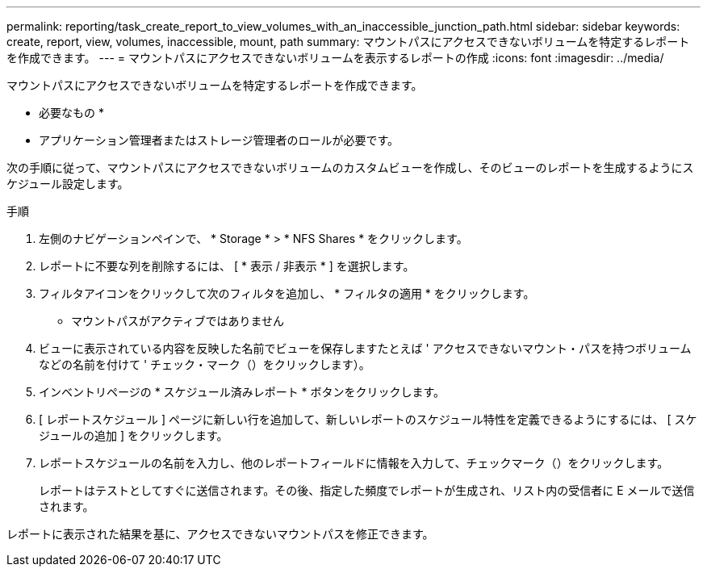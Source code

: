 ---
permalink: reporting/task_create_report_to_view_volumes_with_an_inaccessible_junction_path.html 
sidebar: sidebar 
keywords: create, report, view, volumes, inaccessible, mount, path 
summary: マウントパスにアクセスできないボリュームを特定するレポートを作成できます。 
---
= マウントパスにアクセスできないボリュームを表示するレポートの作成
:icons: font
:imagesdir: ../media/


[role="lead"]
マウントパスにアクセスできないボリュームを特定するレポートを作成できます。

* 必要なもの *

* アプリケーション管理者またはストレージ管理者のロールが必要です。


次の手順に従って、マウントパスにアクセスできないボリュームのカスタムビューを作成し、そのビューのレポートを生成するようにスケジュール設定します。

.手順
. 左側のナビゲーションペインで、 * Storage * > * NFS Shares * をクリックします。
. レポートに不要な列を削除するには、 [ * 表示 / 非表示 * ] を選択します。
. フィルタアイコンをクリックして次のフィルタを追加し、 * フィルタの適用 * をクリックします。
+
** マウントパスがアクティブではありません


. ビューに表示されている内容を反映した名前でビューを保存しますたとえば ' アクセスできないマウント・パスを持つボリュームなどの名前を付けて ' チェック・マーク（）をクリックしますimage:../media/blue_check.gif[""]）。
. インベントリページの * スケジュール済みレポート * ボタンをクリックします。
. [ レポートスケジュール ] ページに新しい行を追加して、新しいレポートのスケジュール特性を定義できるようにするには、 [ スケジュールの追加 ] をクリックします。
. レポートスケジュールの名前を入力し、他のレポートフィールドに情報を入力して、チェックマーク（image:../media/blue_check.gif[""]）をクリックします。
+
レポートはテストとしてすぐに送信されます。その後、指定した頻度でレポートが生成され、リスト内の受信者に E メールで送信されます。



レポートに表示された結果を基に、アクセスできないマウントパスを修正できます。
